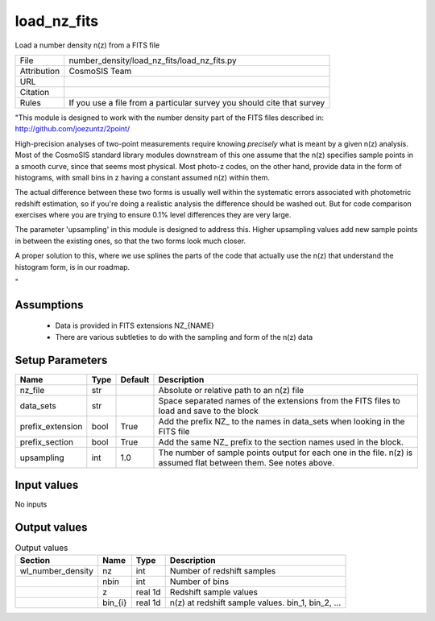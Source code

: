 load_nz_fits
================================================

Load a number density n(z) from a FITS file

.. list-table::
    
   * - File
     - number_density/load_nz_fits/load_nz_fits.py
   * - Attribution
     - CosmoSIS Team
   * - URL
     - 
   * - Citation
     -
   * - Rules
     - If you use a file from a particular survey you should cite that survey


"This module is designed to work with the number density part of the FITS
files described in:
http://github.com/joezuntz/2point/

High-precision analyses of two-point measurements require knowing *precisely* what
is meant by a given n(z) analysis.  Most of the CosmoSIS standard library modules
downstream of this one assume that the n(z) specifies sample points in a smooth
curve, since that seems most physical.  Most photo-z codes, on the other hand,
provide data in the form of histograms, with small bins in z having a constant
assumed n(z) within them.

The actual difference between these two forms is 
usually well within the systematic errors associated with photometric
redshift estimation, so if you're doing a realistic analysis the difference should
be washed out.  But for code comparison exercises where you are trying to ensure 
0.1% level differences they are very large. 

The parameter 'upsampling' in this module is designed to address this. Higher upsampling
values add new sample points in between the existing ones, so that the two forms
look much closer.

A proper solution to this, where we use splines the parts of the code that actually
use the n(z) that understand the histogram form, is in our roadmap.

"



Assumptions
-----------

 - Data is provided in FITS extensions NZ_{NAME}
 - There are various subtleties to do with the sampling and form of the n(z) data



Setup Parameters
----------------

.. list-table::
   :header-rows: 1

   * - Name
     - Type
     - Default
     - Description

   * - nz_file
     - str
     - 
     - Absolute or relative path to an n(z) file
   * - data_sets
     - str
     - 
     - Space separated names of the extensions from the FITS files to load and save to the block
   * - prefix_extension
     - bool
     - True
     - Add the prefix NZ_ to the names in data_sets when looking in the FITS file
   * - prefix_section
     - bool
     - True
     - Add the same NZ_ prefix to the section names used in the block.
   * - upsampling
     - int
     - 1.0
     - The number of sample points output for each one in the file. n(z) is assumed flat between them. See notes above.


Input values
----------------

No inputs


Output values
----------------


.. list-table:: Output values
   :header-rows: 1

   * - Section
     - Name
     - Type
     - Description

   * - wl_number_density
     - nz
     - int
     - Number of redshift samples
   * - 
     - nbin
     - int
     - Number of bins
   * - 
     - z
     - real 1d
     - Redshift sample values
   * - 
     - bin_{i}
     - real 1d
     - n(z) at redshift sample values.  bin_1, bin_2, ...


